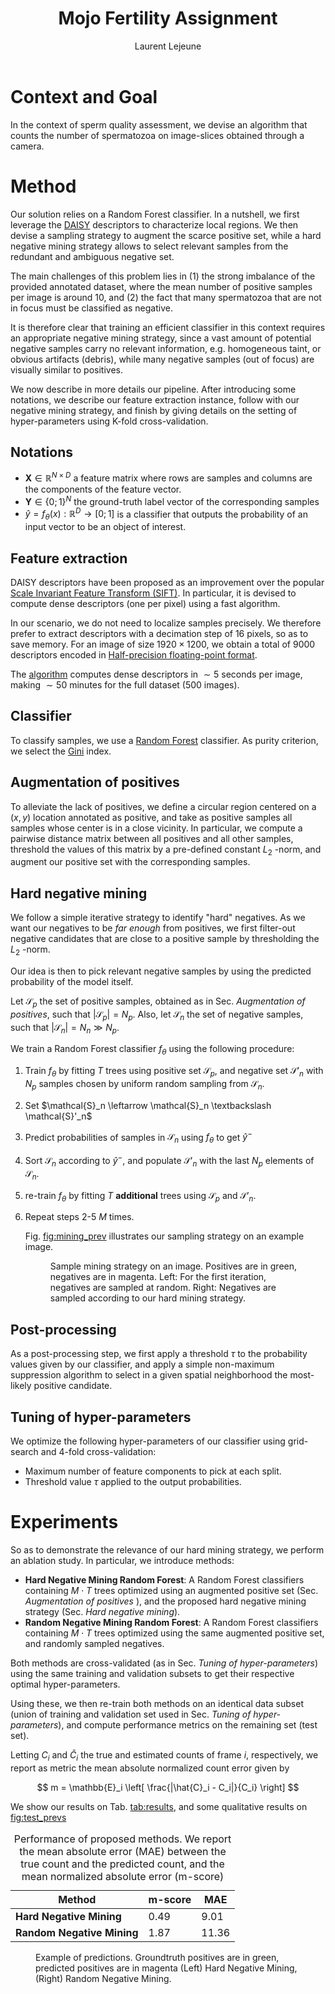 #+TITLE:  Mojo Fertility Assignment
#+Author: Laurent Lejeune
#+OPTIONS: toc:nil

* Context and Goal

In the context of sperm quality assessment, we devise an algorithm that counts the number of spermatozoa
on image-slices obtained through a camera.


* Method

Our solution relies on a Random Forest classifier.
In a nutshell, we first leverage the [[https://www.epfl.ch/labs/cvlab/software/descriptors-and-keypoints/daisy/][DAISY]] descriptors to characterize local regions.
We then devise a sampling strategy to augment the scarce positive set, while a hard negative mining strategy allows to select relevant samples from the redundant and ambiguous
negative set.

The main challenges of this problem lies in (1) the strong imbalance of the provided annotated dataset, where the mean number of positive samples per image is around $10$, and (2) the fact that many spermatozoa that are not
in focus must be classified as negative.

It is therefore clear that training an efficient classifier in this context requires an appropriate
negative mining strategy, since a vast amount of potential negative samples carry no relevant information, e.g.
homogeneous taint, or obvious artifacts (debris), while many negative samples (out of focus) are visually similar to
positives.

We now describe in more details our pipeline.
After introducing some notations, we describe our feature extraction instance, follow with
our negative mining strategy, and finish by giving details on the setting of hyper-parameters using K-fold cross-validation.


** Notations

- $\bm{X} \in \mathbb{R}^{N \times D}$ a feature matrix where rows are samples and columns
    are the components of the feature vector.
- $\bm{Y} \in \{0;1\}^N$ the ground-truth label vector of the corresponding samples
- $\hat{y}= f_{\theta}(x): \mathbb{R}^{D} \rightarrow [0;1]$ is a classifier that outputs the probability of an input vector to be an object of interest.

** Feature extraction

DAISY descriptors have been proposed as an improvement over the popular [[https://en.wikipedia.org/wiki/Scale-invariant_feature_transform][Scale Invariant Feature Transform (SIFT)]].
In particular, it is devised to compute dense descriptors (one per pixel) using a fast algorithm.

In our scenario, we do not need to localize samples precisely.
We therefore prefer to extract descriptors with a decimation step of $16$ pixels, so as to save memory.
For an image of size $1920 \times 1200$, we obtain a total of $9000$ descriptors encoded in [[https://en.wikipedia.org/wiki/Half-precision_floating-point_format][Half-precision floating-point format]].

The [[https://github.com/scikit-image/scikit-image/blob/main/skimage/feature/_daisy.py#L9-L222][algorithm]] computes dense descriptors in $\sim 5$ seconds per image, making $\sim 50$ minutes for the full dataset (500 images).

** Classifier

To classify samples, we use a [[https://en.wikipedia.org/wiki/Random_forest][Random Forest]] classifier.
As purity criterion, we select the [[https://en.wikipedia.org/wiki/Gini_coefficient][Gini]] index.

** Augmentation of positives

To alleviate the lack of positives, we define a circular region centered on a $(x,y)$ location
annotated as positive, and
take as positive samples all samples whose center is in a close vicinity.
In particular, we compute a pairwise distance matrix between all positives and all other samples,
threshold the values of this matrix by a pre-defined constant $L_2$ -norm,
and augment our positive set with the corresponding samples.

** Hard negative mining

We follow a simple iterative strategy to identify "hard" negatives.
As we want our negatives to be /far enough/ from positives, we first filter-out negative candidates that are
close to a positive sample by thresholding the $L_2$ -norm.

Our idea is then to pick relevant negative samples by using the predicted probability of the model itself.

Let $\mathcal{S}_p$ the set of positive samples, obtained as in Sec. [[Augmentation of positives]], such that $|\mathcal{S}_p|=N_p$.
Also, let $\mathcal{S}_n$ the set of negative samples, such that $|\mathcal{S}_n|=N_n \gg N_p$.


We train a Random Forest classifier $f_\theta$ using the following procedure:

1. Train $f_\theta$ by fitting $T$ trees using positive set $\mathcal{S}_p$, and negative set $\mathcal{S}'_n$ with $N_p$
   samples chosen by uniform random sampling from $\mathcal{S}_n$.
2. Set $\mathcal{S}_n \leftarrow \mathcal{S}_n \textbackslash \mathcal{S}'_n$
3. Predict probabilities of samples in $\mathcal{S}_n$ using $f_\theta$ to get $\hat{y}^-$
4. Sort $\mathcal{S}_n$ according to $\hat{y}^-$, and populate
   $\mathcal{S}'_n$ with the last $N_p$ elements of $\mathcal{S}_n$.
5. re-train $f_\theta$ by fitting $T$ *additional* trees using $\mathcal{S}_p$ and $\mathcal{S}'_n$.
6. Repeat steps 2-5 $M$ times.

   Fig. [[fig:mining_prev]] illustrates our sampling strategy on an example image.

   #+NAME: fig:mining_prev
   #+CAPTION: Sample mining strategy on an image. Positives are in green, negatives are in magenta. Left: For the first iteration, negatives are sampled at random. Right: Negatives are sampled according to our hard mining strategy.
   [[../results/hard_mining/mining_prev.png]]

** Post-processing

As a post-processing step, we first apply a threshold $\tau$ to the probability values given
by our classifier,
and apply a simple non-maximum suppression algorithm to select
in a given spatial neighborhood
the most-likely positive candidate.

** Tuning of hyper-parameters

We optimize the following hyper-parameters of our classifier using grid-search and 4-fold cross-validation:

- Maximum number of feature components to pick at each split.
- Threshold value $\tau$ applied to the output probabilities.

* Experiments

So as to demonstrate the relevance of our hard mining strategy, we perform an ablation study.
In particular, we introduce methods:

- *Hard Negative Mining Random Forest*: A Random Forest classifiers containing $M \cdot T$ trees
  optimized using an augmented positive set (Sec. [[Augmentation of positives]] ), and the proposed hard negative mining strategy (Sec. [[Hard negative mining]]).
- *Random Negative Mining Random Forest*: A Random Forest classifiers containing $M \cdot T$ trees
  optimized using the same augmented positive set, and randomly sampled negatives.

Both methods are cross-validated (as in Sec. [[Tuning of hyper-parameters]]) using the same training and validation subsets to get their respective
optimal hyper-parameters.

Using these, we then re-train both methods on an identical data subset (union of training and validation set used in Sec. [[Tuning of hyper-parameters]]), and compute performance metrics on the remaining set (test set).

Letting $C_i$ and $\hat{C}_i$ the true and estimated counts of frame $i$, respectively, we report as metric the mean absolute normalized count error given by

\[
m = \mathbb{E}_i \left[ \frac{|\hat{C}_i - C_i|}{C_i} \right]
\]

We show our results on Tab. [[tab:results]], and some qualitative results on [[fig:test_prevs]]

#+NAME: tab:results
#+CAPTION: Performance of proposed methods. We report the mean absolute error (MAE) between the true count and the predicted count, and the mean normalized absolute error (m-score)
| Method                   | m-score |   MAE |
|--------------------------+---------+-------|
| *Hard Negative Mining*   |    0.49 |  9.01 |
| *Random Negative Mining* |    1.87 | 11.36 |

#+NAME: fig:test_prevs
#+CAPTION: Example of predictions. Groundtruth positives are in green, predicted positives are in magenta (Left) Hard Negative Mining, (Right) Random Negative Mining.
[[../results/hard_mining/prevs/test_0018.png]]
